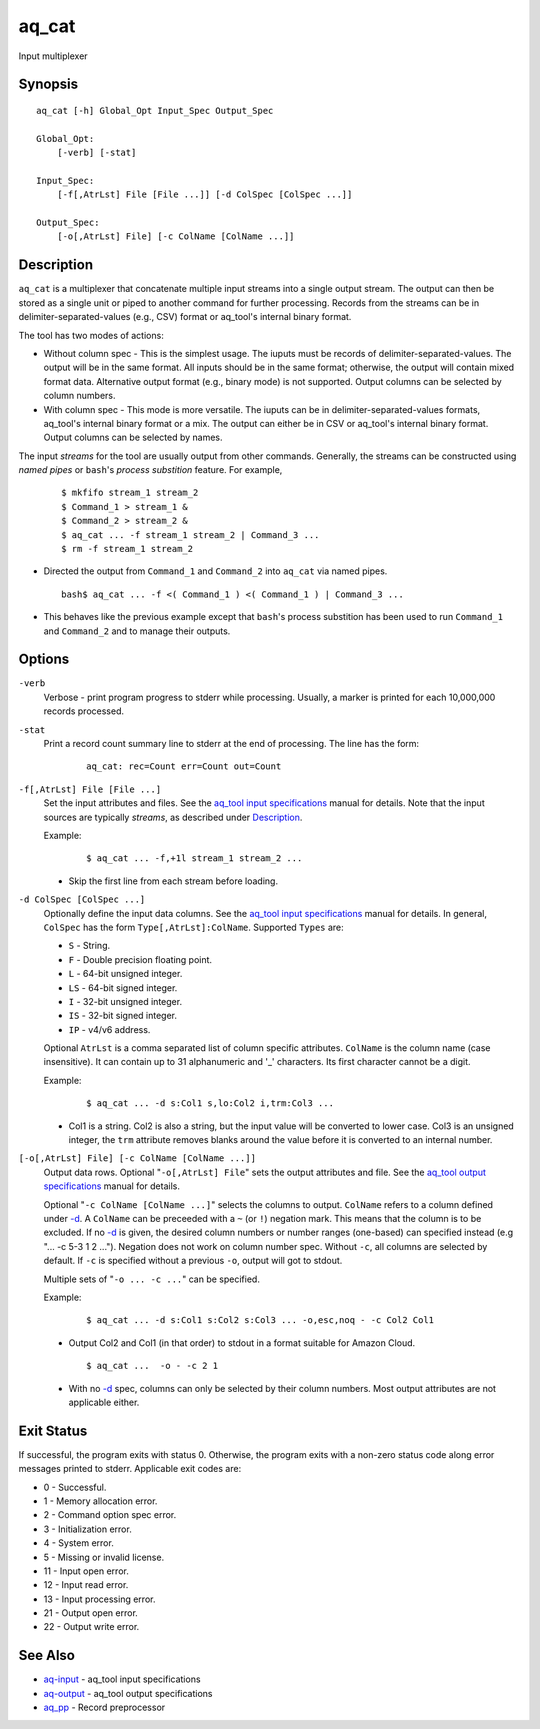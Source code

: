 .. |<br>| raw:: html

   <br>

======
aq_cat
======

Input multiplexer


Synopsis
========

::

  aq_cat [-h] Global_Opt Input_Spec Output_Spec

  Global_Opt:
      [-verb] [-stat]

  Input_Spec:
      [-f[,AtrLst] File [File ...]] [-d ColSpec [ColSpec ...]]

  Output_Spec:
      [-o[,AtrLst] File] [-c ColName [ColName ...]]


Description
===========

``aq_cat`` is a multiplexer that concatenate multiple input streams into
a single output stream. The output can then be stored as a single unit or
piped to another command for further processing. Records from the streams
can be in delimiter-separated-values (e.g., CSV) format or aq_tool's internal
binary format.

The tool has two modes of actions:

* Without column spec - This is the simplest usage. The iuputs must be
  records of delimiter-separated-values. The output will be in the same
  format. All inputs should be in the same format; otherwise, the output
  will contain mixed format data. Alternative output format
  (e.g., binary mode) is not supported. Output columns can be selected
  by column numbers.

* With column spec - This mode is more versatile. The iuputs can be
  in delimiter-separated-values formats, aq_tool's internal binary format
  or a mix. The output can either be in CSV or aq_tool's internal binary
  format. Output columns can be selected by names.

The input *streams* for the tool are usually output from other commands.
Generally, the streams can be constructed using *named pipes* or ``bash``'s
*process substition* feature. For example,

 ::

  $ mkfifo stream_1 stream_2
  $ Command_1 > stream_1 &
  $ Command_2 > stream_2 &
  $ aq_cat ... -f stream_1 stream_2 | Command_3 ...
  $ rm -f stream_1 stream_2

* Directed the output from ``Command_1`` and ``Command_2`` into ``aq_cat``
  via named pipes.

 ::

  bash$ aq_cat ... -f <( Command_1 ) <( Command_1 ) | Command_3 ...

* This behaves like the previous example except that ``bash``'s
  process substition has been used to run ``Command_1`` and ``Command_2``
  and to manage their outputs.


Options
=======

.. _`-verb`:

``-verb``
  Verbose - print program progress to stderr while processing.
  Usually, a marker is printed for each 10,000,000 records processed.


.. _`-stat`:

``-stat``
  Print a record count summary line to stderr at the end of processing.
  The line has the form:

   ::

    aq_cat: rec=Count err=Count out=Count


.. _`-f`:

``-f[,AtrLst] File [File ...]``
  Set the input attributes and files.
  See the `aq_tool input specifications <aq-input.html>`_ manual for details.
  Note that the input sources are typically *streams*, as described under
  `Description`_.

  Example:

   ::

    $ aq_cat ... -f,+1l stream_1 stream_2 ...

  * Skip the first line from each stream before loading.


.. _`-d`:

``-d ColSpec [ColSpec ...]``
  Optionally define the input data columns.
  See the `aq_tool input specifications <aq-input.html>`_ manual for details.
  In general, ``ColSpec`` has the form ``Type[,AtrLst]:ColName``.
  Supported ``Types`` are:

  * ``S`` - String.
  * ``F`` - Double precision floating point.
  * ``L`` - 64-bit unsigned integer.
  * ``LS`` - 64-bit signed integer.
  * ``I`` - 32-bit unsigned integer.
  * ``IS`` - 32-bit signed integer.
  * ``IP`` - v4/v6 address.

  Optional ``AtrLst`` is a comma separated list of column specific attributes.
  ``ColName`` is the column name (case insensitive). It can contain up to
  31 alphanumeric and '_' characters. Its first character cannot be a digit.

  Example:

   ::

    $ aq_cat ... -d s:Col1 s,lo:Col2 i,trm:Col3 ...

  * Col1 is a string. Col2 is also a string, but the input value will be
    converted to lower case. Col3 is an unsigned integer, the ``trm``
    attribute removes blanks around the value before it is converted to
    an internal number.


.. _`-o`:

``[-o[,AtrLst] File] [-c ColName [ColName ...]]``
  Output data rows.
  Optional "``-o[,AtrLst] File``" sets the output attributes and file.
  See the `aq_tool output specifications <aq-output.html>`_ manual for details.

  Optional "``-c ColName [ColName ...]``" selects the columns to output.
  ``ColName`` refers to a column defined under `-d`_.
  A ``ColName`` can be preceeded with a ``~`` (or ``!``) negation mark.
  This means that the column is to be excluded.
  If no `-d`_ is given, the desired column numbers or number ranges
  (one-based) can specified instead (e.g "... -c 5-3 1 2 ...").
  Negation does not work on column number spec.
  Without ``-c``, all columns are selected by default.
  If ``-c`` is specified without a previous ``-o``, output will got to stdout.

  Multiple sets of "``-o ... -c ...``" can be specified.

  Example:

   ::

    $ aq_cat ... -d s:Col1 s:Col2 s:Col3 ... -o,esc,noq - -c Col2 Col1

  * Output Col2 and Col1 (in that order) to stdout in a format suitable for
    Amazon Cloud.

   ::

    $ aq_cat ...  -o - -c 2 1

  * With no `-d`_ spec, columns can only be selected by their column numbers.
    Most output attributes are not applicable either.


Exit Status
===========

If successful, the program exits with status 0. Otherwise, the program exits
with a non-zero status code along error messages printed to stderr.
Applicable exit codes are:

* 0 - Successful.
* 1 - Memory allocation error.
* 2 - Command option spec error.
* 3 - Initialization error.
* 4 - System error.
* 5 - Missing or invalid license.
* 11 - Input open error.
* 12 - Input read error.
* 13 - Input processing error.
* 21 - Output open error.
* 22 - Output write error.


See Also
========

* `aq-input <aq-input.html>`_ - aq_tool input specifications
* `aq-output <aq-output.html>`_ - aq_tool output specifications
* `aq_pp <aq_pp.html>`_ - Record preprocessor

